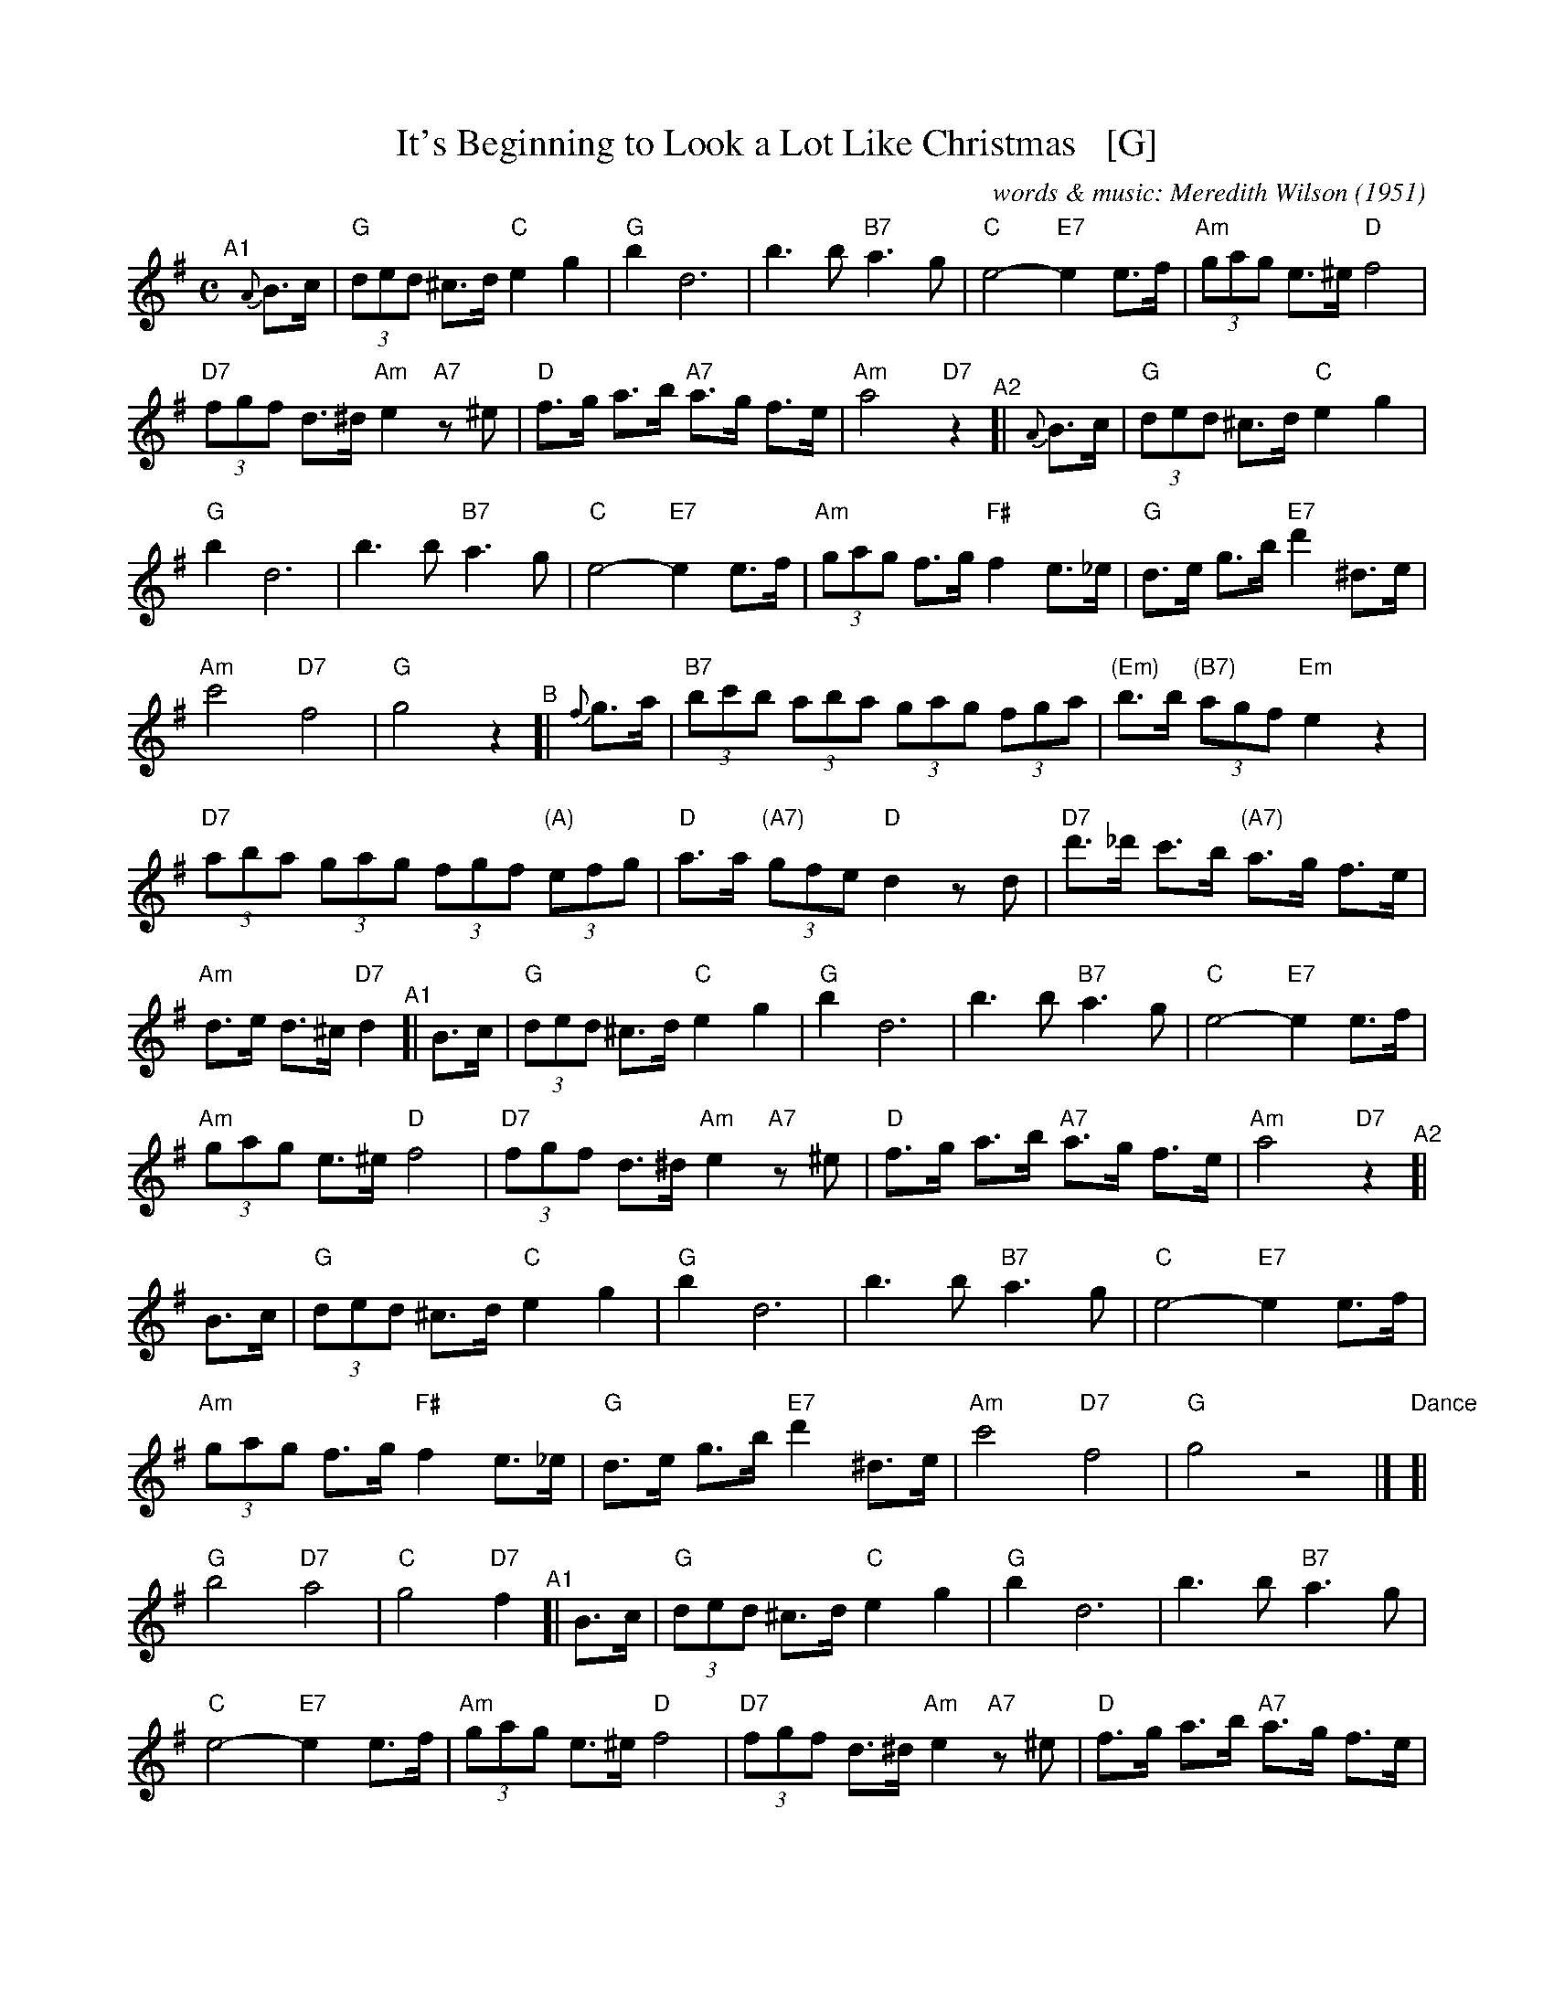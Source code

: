 
X: 1
T: It's Beginning to Look a Lot Like Christmas   [G]
C: words & music: Meredith Wilson (1951)
%D:1951
R: song
Z: 2019 John Chambers <jc:trillian.mit.edu>
M: C
L: 1/8
%P: Play A1A2 B A2
K: G
%%continueall yes
% = = = = = = = = = =
"^A1"[|] {A}B>c |\
  "G"(3ded ^c>d "C"e2 g2 | "G"b2 d6 | b3 b "B7"a3 g | "C"e4- "E7"e2 e>f |\
  "Am"(3gag e>^e "D"f4 | "D7"(3fgf d>^d "Am"e2 "A7"z^e | "D"f>g a>b "A7"a>g f>e | "Am"a4 "D7"z2 \
"^A2"[| {A}B>c |\
  "G"(3ded ^c>d "C"e2 g2 | "G"b2 d6 | b3 b "B7"a3 g | "C"e4- "E7"e2 e>f |\
  "Am"(3gag f>g "F#"f2 e>_e | "G"d>e g>b "E7"d'2 ^d>e | "Am"c'4 "D7"f4 | "G"g4 z2 \
"^B"[| {f}g>a |\
  "B7"(3bc'b (3aba (3gag (3fga | "(Em)"b>b "(B7)"(3agf "Em"e2 z2 | "D7"(3aba (3gag (3fgf "(A)"(3efg |\
  "D"a>a "(A7)"(3gfe "D"d2 zd | "D7"d'>_d' c'>b "(A7)"a>g f>e | "Am"d>e d>^c "D7"d2 \
"^A1"[| B>c |\
  "G"(3ded ^c>d "C"e2 g2 | "G"b2 d6 | b3 b "B7"a3 g | "C"e4- "E7"e2 e>f |\
  "Am"(3gag e>^e "D"f4 | "D7"(3fgf d>^d "Am"e2 "A7"z^e | "D"f>g a>b "A7"a>g f>e | "Am"a4 "D7"z2 \
"^A2"[| B>c |\
  "G"(3ded ^c>d "C"e2 g2 | "G"b2 d6 | b3 b "B7"a3 g | "C"e4- "E7"e2 e>f |\
  "Am"(3gag f>g "F#"f2 e>_e | "G"d>e g>b "E7"d'2 ^d>e | "Am"c'4 "D7"f4 | "G"g4 z4 |]
"Dance"[| "G"b4 "D7"a4 | "C"g4 "D7"f2 \
"^A1"[| B>c |\
  "G"(3ded ^c>d "C"e2 g2 | "G"b2 d6 | b3 b "B7"a3 g | "C"e4- "E7"e2 e>f |\
  "Am"(3gag e>^e "D"f4 | "D7"(3fgf d>^d "Am"e2 "A7"z^e | "D"f>g a>b "A7"a>g f>e | "Am"a4 "D7"z2 \
"^A2"[| B>c |\
  "G"(3ded ^c>d "C"e2 g2 | "G"b2 d6 | b3 b "B7"a3 g | "C"e4- "E7"e2 e>f |\
  "Am"(3gag f>g "F#"f2 e>_e | "G"d>e g>b "E7"d'2 ^d>e | "Am"c'4 "D7"f4 | "G"g4 z2 |]
"^B"[| {f}g>a |\
  "B7"(3bc'b (3aba (3gag (3fga | "(Em)"b>b "(B7)"(3agf "Em"e2 z2 | "D7"(3aba (3gag (3fgf "(A)"(3efg |\
  "D"a>a "(A7)"(3gfe "D"d2 zd | "D7"d'>_d' c'>b "(A7)"a>g f>e | "Am"d>^c d>e "D7"d2 \
"^A2"[| B>c |\
  "G"(3ded ^c>d "C"e2 g2 | "G"b2 d6 | b3 b "B7"a3 g | "C"e4- "E7"e2 e>f |\
  "Am"(3gag f>g "F#"f2 e>_e | "G"d>e g>b "E7"d'2 ^d>e | "Am"c'4 "D7"f4 | "G"g4  !fine!z2 |]

%%sep 1 1 500

X: 2
T: The Old Year Now Away Is Fled   [Dm]
T: Tune:  Greensleeves
O: Francis Coles "New Christmas Carols" London 1642
R: air, jig
Z: 2021 John Chambers <jc:trillian.mit.edu>
M: 6/8
L: 1/8
K: Dm
P: Verse:
d | "Dm"f2g (a>b)a | "C"g2e (c>de) | "Dm"f2d (d>^c)d | "A"e2^c A2 ||\
d | "Dm"f2g (a>b)a | "C"g2e (c>de) | "Dm"(f>e)d "A"(^c>=B)c | "Dm"d3 d2 |]
P: Chorus:
c' | "F"c'2c' (c'>b)a | "C"g2e (c>d)e | "Dm"f2d (d>^c)d | "A"e2^c A2 ||\
c' | "F"c'2c' (c'>b)a | "C"g2e (c>d)e | "Bb"(f>e)d "A"(^c>=B)c | "Dm"d3 d2 |]

%%sep 1 1 500

X: 3
T: Ring Out Wild Bells   [Bm]
C: Crawford Gates
Z: DW
M: 6/8
L: 1/8
K: Bm
B |\
"Bm"Bcd f2f | "Em"gfe "Bm"f2f |\
"Em"efg "Bm"fd>d | "F#"edc "Bm"d2 ||\
d |\
"G"b2b "D"ad2 | "Em"g2g "F#"f2f |
"Em"c>de "Bm"dB>B | "F#"cB^A "Bm"B2 ||\
d |\
"G"b2b "D"a2d | "Em"g2g "F#"f2f |\
"Em"c>de "Bm"dB>B | "F#"cB^A "Bm"B2 |]

%%sep 1 1 500

X: 4
T: Sing We Now of Christmas   [Dm]
C: trad. French 15th century, trad. English 17th-18th century
Z: DW
M: 2/4
L: 1/8
K: Ddor
[|"Dm"da "G"bg | "Dm"a2 f2 | "C"g(g/a/) fe | "Dm"d4 |\
| "Dm"da "G"bg | "Dm"a2 f2 | "C"g(g/a/) fe | "Dm"d4 |\
[|"Dm"f2 ed | "Am"e3 A |
| "Dm"ff ed | "Am"e4 |\
| "Dm"f2 ed | "C"e3 A | "Bb"ff ed | "A7"e4 |\
[|"Dm"da "G"bg | "Dm"a2 f2 | "Bb"gg/a/ "C"fe | "Dm"d4 |]

